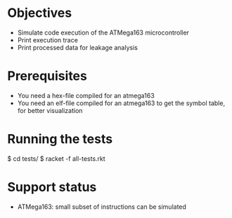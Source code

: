 * Objectives 
- Simulate code execution of the ATMega163 microcontroller
- Print execution trace
- Print processed data for leakage analysis

* Prerequisites
- You need a hex-file compiled for an atmega163
- You need an elf-file compiled for an atmega163 to get the symbol table, for better visualization

* Running the tests
$ cd tests/
$ racket -f all-tests.rkt

* Support status
- ATMega163: small subset of instructions can be simulated
